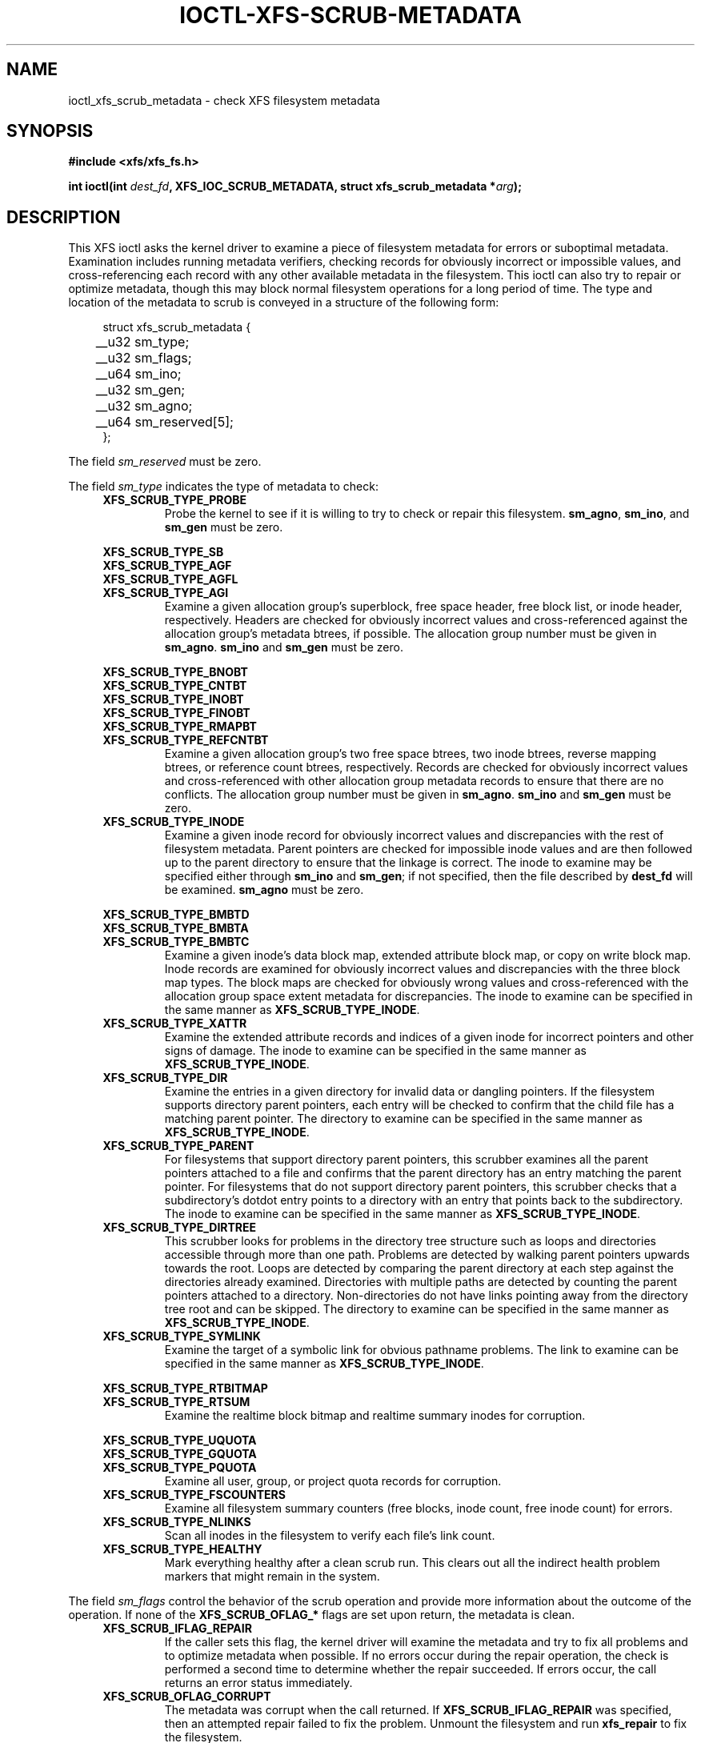 .\" Copyright (c) 2017, Oracle.  All rights reserved.
.\"
.\" %%%LICENSE_START(GPLv2+_DOC_FULL)
.\" SPDX-License-Identifier: GPL-2.0+
.\" %%%LICENSE_END
.TH IOCTL-XFS-SCRUB-METADATA 2 2017-12-01 "XFS"
.SH NAME
ioctl_xfs_scrub_metadata \- check XFS filesystem metadata
.SH SYNOPSIS
.br
.B #include <xfs/xfs_fs.h>
.PP
.BI "int ioctl(int " dest_fd ", XFS_IOC_SCRUB_METADATA, struct xfs_scrub_metadata *" arg );
.SH DESCRIPTION
This XFS ioctl asks the kernel driver to examine a piece of filesystem
metadata for errors or suboptimal metadata.
Examination includes running metadata verifiers, checking records
for obviously incorrect or impossible values, and cross-referencing each
record with any other available metadata in the filesystem.
This ioctl can also try to repair or optimize metadata, though this may
block normal filesystem operations for a long period of time.
The type and location of the metadata to scrub is conveyed in a structure
of the following form:
.PP
.in +4n
.nf
struct xfs_scrub_metadata {
	__u32 sm_type;
	__u32 sm_flags;
	__u64 sm_ino;
	__u32 sm_gen;
	__u32 sm_agno;
	__u64 sm_reserved[5];
};
.fi
.in
.PP
The field
.I sm_reserved
must be zero.
.PP
The field
.I sm_type
indicates the type of metadata to check:
.RS 0.4i
.TP
.B XFS_SCRUB_TYPE_PROBE
Probe the kernel to see if it is willing to try to check or repair this
filesystem.
.BR sm_agno ", " sm_ino ", and " sm_gen
must be zero.

.PD 0
.PP
.nf
.B XFS_SCRUB_TYPE_SB
.B XFS_SCRUB_TYPE_AGF
.B XFS_SCRUB_TYPE_AGFL
.fi
.TP
.B XFS_SCRUB_TYPE_AGI
Examine a given allocation group's superblock, free space header, free
block list, or inode header, respectively.
Headers are checked for obviously incorrect values and cross-referenced
against the allocation group's metadata btrees, if possible.
The allocation group number must be given in
.BR sm_agno "."
.BR sm_ino " and " sm_gen
must be zero.

.PP
.nf
.B XFS_SCRUB_TYPE_BNOBT
.B XFS_SCRUB_TYPE_CNTBT
.B XFS_SCRUB_TYPE_INOBT
.B XFS_SCRUB_TYPE_FINOBT
.B XFS_SCRUB_TYPE_RMAPBT
.fi
.TP
.B XFS_SCRUB_TYPE_REFCNTBT
Examine a given allocation group's two free space btrees, two inode
btrees, reverse mapping btrees, or reference count btrees, respectively.
Records are checked for obviously incorrect values and cross-referenced
with other allocation group metadata records to ensure that there are no
conflicts.
The allocation group number must be given in
.BR sm_agno "."
.BR sm_ino " and " sm_gen
must be zero.

.TP
.B XFS_SCRUB_TYPE_INODE
Examine a given inode record for obviously incorrect values and
discrepancies with the rest of filesystem metadata.
Parent pointers are checked for impossible inode values and are then
followed up to the parent directory to ensure that the linkage is
correct.
The inode to examine may be specified either through
.B sm_ino
and
.BR sm_gen "; "
if not specified, then the file described by
.B dest_fd
will be examined.
.B sm_agno
must be zero.

.PP
.nf
.B XFS_SCRUB_TYPE_BMBTD
.B XFS_SCRUB_TYPE_BMBTA
.fi
.TP
.B XFS_SCRUB_TYPE_BMBTC
Examine a given inode's data block map, extended attribute block map,
or copy on write block map.
Inode records are examined for obviously incorrect values and
discrepancies with the three block map types.
The block maps are checked for obviously wrong values and
cross-referenced with the allocation group space extent metadata for
discrepancies.
The inode to examine can be specified in the same manner as
.BR XFS_SCRUB_TYPE_INODE "."

.TP
.B XFS_SCRUB_TYPE_XATTR
Examine the extended attribute records and indices of a given inode for
incorrect pointers and other signs of damage.
The inode to examine can be specified in the same manner as
.BR XFS_SCRUB_TYPE_INODE "."

.TP
.B XFS_SCRUB_TYPE_DIR
Examine the entries in a given directory for invalid data or dangling pointers.
If the filesystem supports directory parent pointers, each entry will be
checked to confirm that the child file has a matching parent pointer.
The directory to examine can be specified in the same manner as
.BR XFS_SCRUB_TYPE_INODE "."

.TP
.B XFS_SCRUB_TYPE_PARENT
For filesystems that support directory parent pointers, this scrubber
examines all the parent pointers attached to a file and confirms that the
parent directory has an entry matching the parent pointer.
For filesystems that do not support directory parent pointers, this scrubber
checks that a subdirectory's dotdot entry points to a directory with an entry
that points back to the subdirectory.
The inode to examine can be specified in the same manner as
.BR XFS_SCRUB_TYPE_INODE "."

.TP
.B XFS_SCRUB_TYPE_DIRTREE
This scrubber looks for problems in the directory tree structure such as loops
and directories accessible through more than one path.
Problems are detected by walking parent pointers upwards towards the root.
Loops are detected by comparing the parent directory at each step against the
directories already examined.
Directories with multiple paths are detected by counting the parent pointers
attached to a directory.
Non-directories do not have links pointing away from the directory tree root
and can be skipped.
The directory to examine can be specified in the same manner as
.BR XFS_SCRUB_TYPE_INODE "."

.TP
.B XFS_SCRUB_TYPE_SYMLINK
Examine the target of a symbolic link for obvious pathname problems.
The link to examine can be specified in the same manner as
.BR XFS_SCRUB_TYPE_INODE "."

.PP
.nf
.B XFS_SCRUB_TYPE_RTBITMAP
.fi
.TP
.B XFS_SCRUB_TYPE_RTSUM
Examine the realtime block bitmap and realtime summary inodes for
corruption.

.PP
.nf
.B XFS_SCRUB_TYPE_UQUOTA
.B XFS_SCRUB_TYPE_GQUOTA
.fi
.TP
.B XFS_SCRUB_TYPE_PQUOTA
Examine all user, group, or project quota records for corruption.

.TP
.B XFS_SCRUB_TYPE_FSCOUNTERS
Examine all filesystem summary counters (free blocks, inode count, free inode
count) for errors.

.TP
.B XFS_SCRUB_TYPE_NLINKS
Scan all inodes in the filesystem to verify each file's link count.

.TP
.B XFS_SCRUB_TYPE_HEALTHY
Mark everything healthy after a clean scrub run.
This clears out all the indirect health problem markers that might remain
in the system.
.RE

.PD 1
.PP
The field
.I sm_flags
control the behavior of the scrub operation and provide more information
about the outcome of the operation.
If none of the
.B XFS_SCRUB_OFLAG_*
flags are set upon return, the metadata is clean.
.RS 0.4i
.TP
.B XFS_SCRUB_IFLAG_REPAIR
If the caller sets this flag, the kernel driver will examine the
metadata and try to fix all problems and to optimize metadata when
possible.
If no errors occur during the repair operation, the check is performed a
second time to determine whether the repair succeeded.
If errors occur, the call returns an error status immediately.
.TP
.B XFS_SCRUB_OFLAG_CORRUPT
The metadata was corrupt when the call returned.
If
.B XFS_SCRUB_IFLAG_REPAIR
was specified, then an attempted repair failed to fix the problem.
Unmount the filesystem and run
.B xfs_repair
to fix the filesystem.
.TP
.B XFS_SCRUB_OFLAG_PREEN
The metadata is ok, but some aspect of the metadata could be optimized
to increase performance.
Call again with
.B XFS_SCRUB_IFLAG_REPAIR
to optimize the metadata.
.TP
.B XFS_SCRUB_OFLAG_XFAIL
Filesystem errors were encountered when accessing other metadata to
cross-reference the records attached to this metadata object.
.TP
.B XFS_SCRUB_OFLAG_XCORRUPT
Discrepancies were found when cross-referencing the records attached to
this metadata object against all other available metadata in the system.
.TP
.B XFS_SCRUB_OFLAG_INCOMPLETE
The checker was unable to complete its check of all records.
.TP
.B XFS_SCRUB_OFLAG_WARNING
The checker encountered a metadata object with potentially problematic
records.
However, the records were not obviously corrupt.
.RE
.PP
For metadata checkers that operate on inodes or inode metadata, the fields
.IR sm_ino " and " sm_gen
are the inode number and generation number of the inode to check.
If the inode number is zero, the inode represented by
.I dest_fd
is used instead.
If the generation number of the inode does not match
.IR sm_gen ", "
the call will return an error code for the invalid argument.
The
.I sm_agno
field must be zero.
.PP
For metadata checkers that operate on allocation group metadata, the field
.I sm_agno
indicates the allocation group in which to find the metadata.
The
.IR sm_ino " and " sm_gen
fields must be zero.
.PP
For metadata checkers that operate on filesystem-wide metadata, no
further arguments are required.
.IR sm_agno ", " sm_ino ", and " sm_gen
must all be zero.
.SH RETURN VALUE
On error, \-1 is returned, and
.I errno
is set to indicate the error.
.PP
.SH ERRORS
Error codes can be one of, but are not limited to, the following:
.TP
.B EBUSY
The filesystem object is busy; the operation will have to be tried again.
.TP
.B EFSCORRUPTED
Severe filesystem corruption was detected and could not be repaired.
Unmount the filesystem and run
.B xfs_repair
to fix the filesystem.
.TP
.B EINVAL
One or more of the arguments specified is invalid.
.TP
.B ENOENT
The specified metadata object does not exist.
For example, this error code is returned for a
.B XFS_SCRUB_TYPE_REFCNTBT
request on a filesystem that does not support reflink.
.TP
.B ENOMEM
There was not sufficient memory to perform the scrub or repair operation.
Some operations (most notably reference count checking) require large
amounts of memory.
.TP
.B ENOSPC
There is not enough free disk space to attempt a repair.
.TP
.B ENOTRECOVERABLE
Filesystem was mounted in
.B norecovery
mode and therefore has an unclean log.
Neither scrub nor repair operations can be attempted with an unclean
log.
.TP
.B ENOTTY
Online scrubbing or repair were not enabled.
.TP
.B EOPNOTSUPP
Repairs of the requested metadata object are not supported.
.TP
.B EROFS
Filesystem is read-only and a repair was requested.
.TP
.B ESHUTDOWN
Filesystem is shut down due to previous errors.
.SH CONFORMING TO
This API is specific to XFS filesystem on the Linux kernel.
.SH NOTES
These operations may block other filesystem operations for a long time.
A calling process can stop the operation by being sent a fatal
signal, but non-fatal signals are blocked.
.SH SEE ALSO
.BR ioctl (2)
.BR xfs_scrub (8)
.BR xfs_repair (8)

